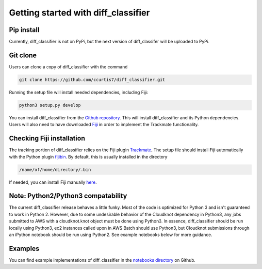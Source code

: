.. _getting-started-label:

Getting started with diff_classifier
====================================

Pip install
-----------
Currently, diff_classifier is not on PyPi, but the next version of diff_classifer
will be uploaded to PyPi.

Git clone
---------
Users can clone a copy of diff_classifier with the command

.. code-block:: python

  git clone https://github.com/ccurtis7/diff_classifier.git
  
Running the setup file will install needed dependencies, including Fiji:

.. code-block:: python

  python3 setup.py develop
  

You can install diff_classifier from the `Github repository
<https://github.com/ccurtis7/diff_classifier>`_.  This will install
diff_classifier and its Python dependencies. Users will also need to have
downloaded `Fiji <https://imagej.net/Fiji/Downloads>`_ in order to implement the
Trackmate functionality.

Checking Fiji installation
--------------------------
The tracking portion of diff_classifier relies on the Fiji plugin `Trackmate
<https://imagej.net/TrackMate>`_. The setup file should install Fiji automatically
with the Python plugin `fijibin <https://pypi.org/project/fijibin/>`_. By default,
this is usually installed in the directory

.. code-block::

  /name/of/home/directory/.bin
  
If needed, you can install Fiji manually `here <https://fiji.sc/#download>`_.

Note: Python2/Python3 compatability
-----------------------------------

The current diff_classifier release behaves a little funky. Most of the code
is optimized for Python 3 and isn't guaranteed to work in Python 2. However, due
to some undesirable behavior of the Cloudknot dependency in Python3, any jobs
submitted to AWS with a cloudknot.knot object must be done using Python3. In
essence, diff_classifier should be run locally using Python3, ec2 instances
called upon in AWS Batch should use Python3, but Cloudknot submissions through
an iPython notebook should be run using Python2. See example notebooks
below for more guidance.

Examples
--------
You can find example implementations of diff_classifier in the `notebooks
directory <https://github.com/ccurtis7/diff_classifier/tree/master/notebooks>`_
on Github.
